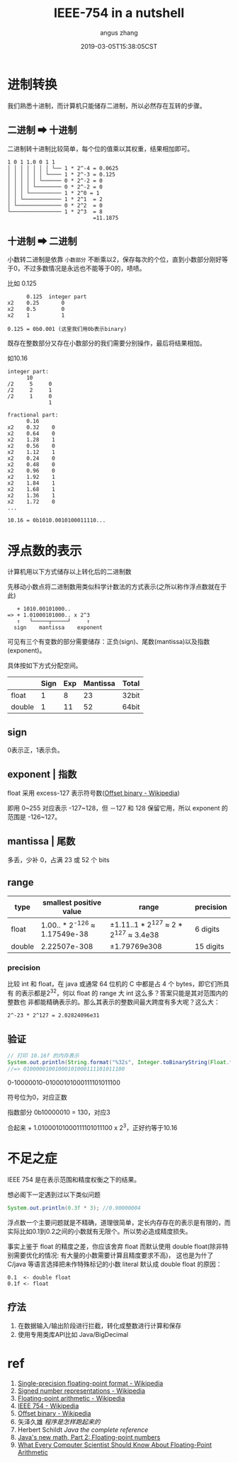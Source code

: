 #+TITLE: IEEE-754 in a nutshell
#+AUTHOR: angus zhang
#+DATE: 2019-03-05T15:38:05CST
#+TAGS: datatype CE IEEE in-a-nutshell

* 进制转换

我们熟悉十进制，而计算机只能储存二进制，所以必然存在互转的步骤。

** 二进制 ➡ 十进制

二进制转十进制比较简单，每个位的值乘以其权重，结果相加即可。

#+BEGIN_EXAMPLE
1 0 1 1.0 0 1 1
│ │ │ │ │ │ │ └── 1 * 2^-4 = 0.0625
│ │ │ │ │ │ └──── 1 * 2^-3 = 0.125
│ │ │ │ │ └────── 0 * 2^-2 = 0
│ │ │ │ └──────── 0 * 2^-2 = 0
│ │ │ └────────── 1 * 2^0 = 1
│ │ └──────────── 1 * 2^1  = 2
│ └────────────── 0 * 2^2  = 0
└──────────────── 1 * 2^3  = 8
                           =11.1875
#+END_EXAMPLE
** 十进制 ➡ 二进制

小数转二进制是依靠 =小数部分= 不断乘以2，保存每次的个位，直到小数部分刚好等于0，不过多数情况是永远也不能等于0的，啧啧。

比如 0.125
#+BEGIN_EXAMPLE
      0.125  integer part
x2    0.25       0
x2    0.5        0
x2    1          1

0.125 = 0b0.001 (这里我们用0b表示binary)
#+END_EXAMPLE

既存在整数部分又存在小数部分的我们需要分别操作，最后将结果相加。

如10.16
#+BEGIN_EXAMPLE
integer part:
      10
/2     5     0
/2     2     1
/2     1     0
             1

fractional part:
      0.16
x2    0.32    0
x2    0.64    0
x2    1.28    1
x2    0.56    0
x2    1.12    1
x2    0.24    0
x2    0.48    0
x2    0.96    0
x2    1.92    1
x2    1.84    1
x2    1.68    1
x2    1.36    1
x2    1.72    0
...

10.16 = 0b1010.0010100011110...
#+END_EXAMPLE
* 浮点数的表示

计算机用以下方式储存以上转化后的二进制数

先移动小数点将二进制数用类似科学计数法的方式表示(之所以称作浮点数就在于此)
#+BEGIN_EXAMPLE
   + 1010.00101000..
=> + 1.01000101000.. x 2^3
   ↑   └─────┬─────┘     ↑
  sign    mantissa    exponent
#+END_EXAMPLE

可见有三个有变数的部分需要储存：正负(sign)、尾数(mantissa)以及指数(exponent)。

具体按如下方式分配空间。
|        | Sign | Exp | Mantissa | Total |
|--------+------+-----+----------+-------|
| float  |    1 |   8 |       23 | 32bit |
| double |    1 |  11 |       52 | 64bit |
** sign

0表示正，1表示负。
** exponent | 指数

float 采用 excess-127 表示符号数([[https://en.wikipedia.org/wiki/Offset_binary][Offset binary - Wikipedia]])

即用 0~255 对应表示 -127~128，但 －127 和 128 保留它用，所以 exponent 的范围是
-126~127。
** mantissa | 尾数

多丢，少补 0，占满 23 或 52 个 bits
** range

| type   | smallest positive value       | range                                 | precision |
|--------+-------------------------------+---------------------------------------+-----------|
| float  | 1.00.. * 2^-126 ≈ 1.17549e-38 | ±1.11..1 * 2^127 ≈ 2 * 2^127 ≈ 3.4e38 | 6 digits  |
| double | 2.22507e-308                  | ±1.79769e308                          | 15 digits |
*** precision

比较 int 和 float，在 java 或通常 64 位机的 C 中都是占 4 个 bytes，即它们所具有
的表示都是2^32，何以 float 的 range 大 int 这么多？答案只能是其对范围内的整数也
非都能精确表示的。那么其表示的整数间最大跨度有多大呢？这么大：

#+BEGIN_EXAMPLE
2^-23 * 2^127 = 2.02824096e31
#+END_EXAMPLE

** 验证
#+BEGIN_SRC java
// 打印 10.16f 的内存表示
System.out.println(String.format("%32s", Integer.toBinaryString(Float.floatToIntBits(10.16f))).replace(' ', '0'));
//=> 01000001001000101000111101011100
#+END_SRC

0-10000010-01000101000111101011100

符号位为0，对应正数

指数部分 0b10000010 = 130，对应3

合起来 + 1.01000101000111101011100 x 2^3，正好约等于10.16
* 不足之症

IEEE 754 是在表示范围和精度权衡之下的结果。

想必阁下一定遇到过以下类似问题
#+BEGIN_SRC java
System.out.println(0.3f * 3); //0.90000004
#+END_SRC

浮点数一个主要问题就是不精确，道理很简单，定长内存存在的表示是有限的，而实际比如0.1到0.2之间的小数就有无限个。所以势必造成精度损失。

事实上鉴于 float 的精度之差，你应该舍弃 float 而默认使用 double float(除非特别需要优化的情况: 有大量的小数需要计算且精度要求不高)，
这也是为什了 C/java 等语言选择把未作特殊标记的小数 literal 默认成 double float 的原因：
#+BEGIN_EXAMPLE
0.1  <- double float
0.1f <- float
#+END_EXAMPLE
** 疗法

1. 在数据输入/输出阶段进行拦截，转化成整数进行计算和保存
2. 使用专用类库API比如 Java/BigDecimal
* ref

1. [[https://en.wikipedia.org/wiki/Single-precision_floating-point_format][Single-precision floating-point format - Wikipedia]]
2. [[https://en.wikipedia.org/wiki/Signed_number_representations][Signed number representations - Wikipedia]]
3. [[https://en.wikipedia.org/wiki/Floating-point_arithmetic][Floating-point arithmetic - Wikipedia]]
4. [[https://en.wikipedia.org/wiki/IEEE_754][IEEE 754 - Wikipedia]]
5. [[https://en.wikipedia.org/wiki/Offset_binary][Offset binary - Wikipedia]]
6. 矢泽久雄 /程序是怎样跑起来的/
7. Herbert Schildt /Java the complete reference/
8. [[https://www.ibm.com/developerworks/library/j-math2/index.html][Java's new math, Part 2: Floating-point numbers]]
9. [[https://docs.oracle.com/cd/E19957-01/806-3568/ncg_goldberg.html][What Every Computer Scientist Should Know About Floating-Point Arithmetic]]
